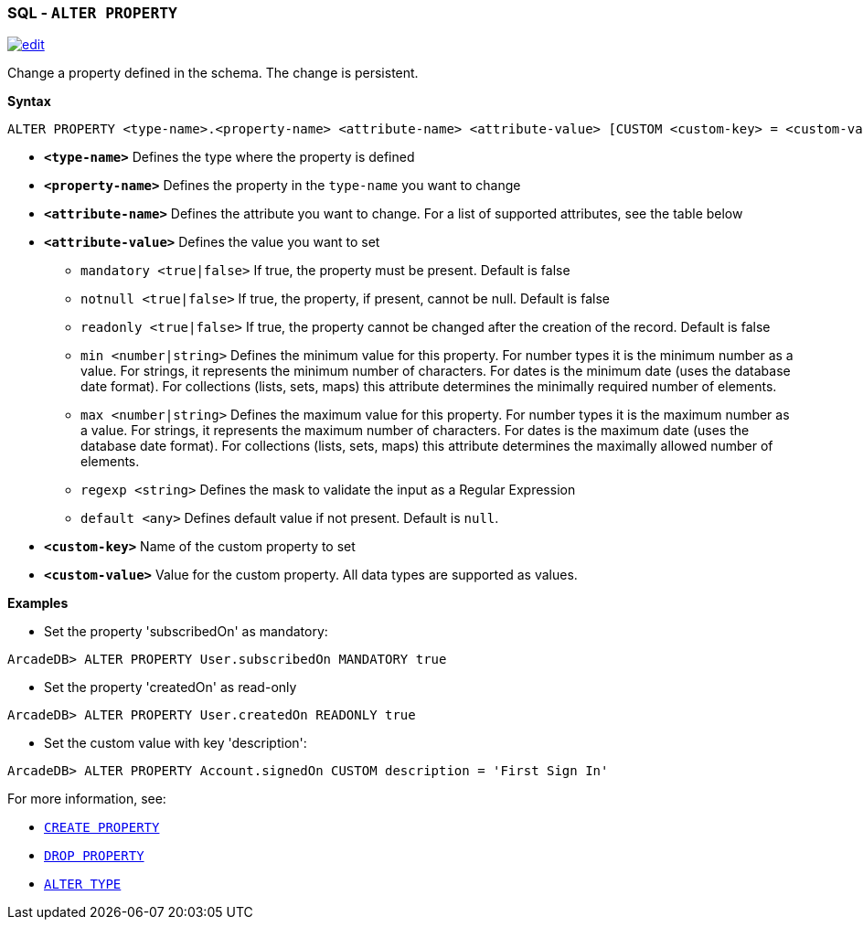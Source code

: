 [[SQL-Alter-Property]]
[discrete]

=== SQL - `ALTER PROPERTY`

image:../images/edit.png[link="https://github.com/ArcadeData/arcadedb-docs/blob/main/src/main/asciidoc/sql/SQL-Alter-Property.adoc" float=right]

Change a property defined in the schema. The change is persistent.

*Syntax*

[source,sql]
----
ALTER PROPERTY <type-name>.<property-name> <attribute-name> <attribute-value> [CUSTOM <custom-key> = <custom-value>]

----

* *`<type-name>`* Defines the type where the property is defined
* *`<property-name>`* Defines the property in the `type-name` you want to change
* *`<attribute-name>`* Defines the attribute you want to change. For a list of supported attributes, see the table below
* *`<attribute-value>`* Defines the value you want to set
 ** `mandatory <true|false>` If true, the property must be present. Default is false
 ** `notnull <true|false>` If true, the property, if present, cannot be null. Default is false
 ** `readonly <true|false>` If true, the property cannot be changed after the creation of the record. Default is false
 ** `min <number|string>` Defines the minimum value for this property.
    For number types it is the minimum number as a value.
    For strings, it represents the minimum number of characters.
    For dates is the minimum date (uses the database date format).
    For collections (lists, sets, maps) this attribute determines the minimally required number of elements.
 ** `max <number|string>` Defines the maximum value for this property.
    For number types it is the maximum number as a value.
    For strings, it represents the maximum number of characters.
    For dates is the maximum date (uses the database date format).
    For collections (lists, sets, maps) this attribute determines the maximally allowed number of elements.
 ** `regexp <string>` Defines the mask to validate the input as a Regular Expression
 ** `default <any>` Defines default value if not present. Default is `null`.
* *`&lt;custom-key&gt;`* Name of the custom property to set
* *`&lt;custom-value&gt;`* Value for the custom property. All data types are supported as values.

*Examples*

* Set the property 'subscribedOn' as mandatory:

----
ArcadeDB> ALTER PROPERTY User.subscribedOn MANDATORY true
----

* Set the property 'createdOn' as read-only

----
ArcadeDB> ALTER PROPERTY User.createdOn READONLY true
----

* Set the custom value with key 'description':

----
ArcadeDB> ALTER PROPERTY Account.signedOn CUSTOM description = 'First Sign In'
----

For more information, see:

* <<SQL-Create-Property,`CREATE PROPERTY`>>
* <<SQL-Drop-Property,`DROP PROPERTY`>>
* <<SQL-Alter-Type,`ALTER TYPE`>>